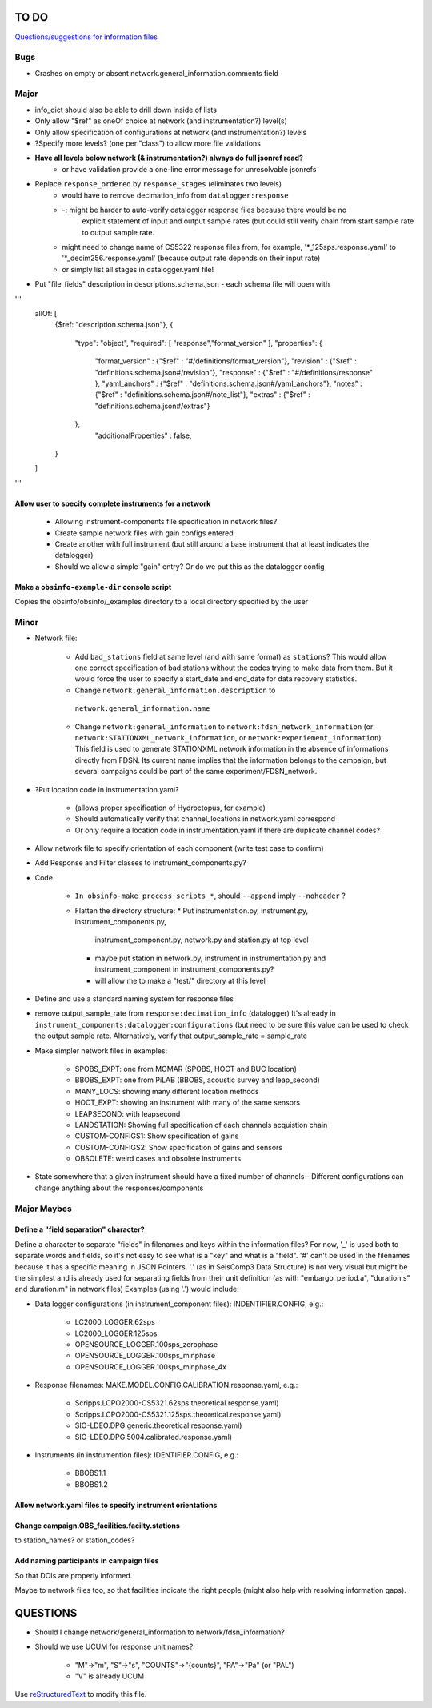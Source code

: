 TO DO
======================

`Questions/suggestions for information files`_

.. _Questions/suggestions for information files: QUESTIONS_infofiles.rst

Bugs
____________

- Crashes on empty or absent network.general_information.comments field

Major
____________

- info_dict should also be able to drill down inside of lists
- Only allow "$ref" as oneOf choice at network (and instrumentation?) level(s)
- Only allow specification of configurations at network (and instrumentation?) levels
- ?Specify more levels? (one per "class") to allow more file validations
- **Have all levels below network (& instrumentation?) always do full jsonref read?**
    - or have validation provide a one-line error message for unresolvable jsonrefs
- Replace ``response_ordered`` by ``response_stages`` (eliminates two levels)
    - would have to remove decimation_info from ``datalogger:response``
    - -: might be harder to auto-verify datalogger response files because there would be no
         explicit statement of input and output sample rates (but could still verify chain
         from start sample rate to output sample rate.
    - might need to change name of CS5322 response files from, for example,
      '*_125sps.response.yaml' to '*_decim256.response.yaml' (because output rate depends
      on their input rate)
    - or simply list all stages in datalogger.yaml file!
- Put "file_fields" description in descriptions.schema.json
  - each schema file will open with 
'''
    allOf: [
        {$ref: "description.schema.json"},
        {
            "type": "object",
            "required": [ "response","format_version" ],
            "properties": {
                "format_version" : {"$ref" : "#/definitions/format_version"},
                "revision" :       {"$ref" : "definitions.schema.json#/revision"},
                "response" :       {"$ref" : "#/definitions/response" },
                "yaml_anchors" :   {"$ref" : "definitions.schema.json#/yaml_anchors"},
                "notes" :          {"$ref" : "definitions.schema.json#/note_list"},
                "extras" :         {"$ref" : "definitions.schema.json#/extras"}
            },
	        "additionalProperties" : false,
        }
    ]
'''

Allow user to specify complete instruments for a network
------------------------------------------------------------

 - Allowing instrument-components file specification in network files?
 - Create  sample network files with gain configs entered
 - Create another with full instrument (but still around a base instrument
   that at least indicates the datalogger)
 - Should we allow a simple "gain" entry?  Or do we put this as the datalogger config

Make a ``obsinfo-example-dir`` console script
------------------------------------------------------------
Copies the obsinfo/obsinfo/_examples directory to a local directory
specified by the user

Minor
____________

- Network file:

    - Add ``bad_stations`` field at same level (and with same format) as
      ``stations``?  This would allow one correct specification of bad stations
      without the codes trying to make data from them.  But it would force the
      user to specify a start_date and end_date for data recovery statistics.
      
    - Change ``network.general_information.description`` to 
     ``network.general_information.name`` 
     
    - Change ``network:general_information`` to
      ``network:fdsn_network_information`` (or
      ``network:STATIONXML_network_information``, or 
      ``network:experiement_information``).  This field is used to generate
      STATIONXML network information in the absence of informations directly
      from FDSN.  Its current name implies that the information belongs to the
      campaign, but several campaigns could be part of the same
      experiment/FDSN_network.
      
- ?Put location code in instrumentation.yaml?
 
    - (allows proper specification of Hydroctopus, for example)
   
    - Should automatically verify that channel_locations in network.yaml
      correspond        
     
    - Or only require a location code in instrumentation.yaml if there are
      duplicate channel codes?

- Allow network file to specify orientation of each component (write test case
  to confirm)

- Add Response and Filter classes to instrument_components.py?

- Code

   * ``In obsinfo-make_process_scripts_*``, should ``--append`` imply
     ``--noheader`` ?

   * Flatten the directory structure:
     * Put instrumentation.py, instrument.py, instrument_components.py,
       instrument_component.py, network.py and station.py at top level
     * maybe put station in network.py, instrument in instrumentation.py
       and instrument_component in instrument_components.py?
     * will allow me to make a "test/" directory at this level
   
- Define and use a standard naming system for response files

- remove output_sample_rate from ``response:decimation_info`` (datalogger)
  It's already in ``instrument_components:datalogger:configurations`` (but need
  to be sure this value can be used to check the output sample rate.
  Alternatively, verify that output_sample_rate = sample_rate

  
- Make simpler network files in examples:

    - SPOBS_EXPT: one from MOMAR (SPOBS, HOCT and BUC location)
    - BBOBS_EXPT: one from PiLAB (BBOBS, acoustic survey and leap_second)
    - MANY_LOCS: showing many different location methods
    - HOCT_EXPT: showing an instrument with many of the same sensors
    - LEAPSECOND: with leapsecond
    - LANDSTATION: Showing full specification of each channels acquistion chain
    - CUSTOM-CONFIGS1: Show specification of gains
    - CUSTOM-CONFIGS2: Show specification of gains and sensors
    - OBSOLETE:  weird cases and obsolete instruments 
    
- State somewhere that a given instrument should have a fixed number of channels
  - Different configurations can change anything about the responses/components

Major Maybes
____________


Define a "field separation" character?
------------------------------------------------------------

Define a character to separate "fields" in filenames and keys within the information files?
For now, '_' is used both to separate words and fields, so it's not easy to see what is a "key"
and what is a "field".  '#' can't be used in the filenames because it has a specific
meaning in JSON Pointers.  '.' (as in SeisComp3 Data Structure) is not very visual
but might be the simplest and is already used for separating fields from their unit definition
(as with "embargo_period.a", "duration.s" and duration.m" in network files)
Examples (using '.') would include:

- Data logger configurations (in instrument_component files): INDENTIFIER.CONFIG, e.g.:

    - LC2000_LOGGER.62sps
    
    - LC2000_LOGGER.125sps
    
    - OPENSOURCE_LOGGER.100sps_zerophase
    
    - OPENSOURCE_LOGGER.100sps_minphase

    - OPENSOURCE_LOGGER.100sps_minphase_4x

- Response filenames: MAKE.MODEL.CONFIG.CALIBRATION.response.yaml, e.g.:

    - Scripps.LCPO2000-CS5321.62sps.theoretical.response.yaml)
    
    - Scripps.LCPO2000-CS5321.125sps.theoretical.response.yaml)
    
    - SIO-LDEO.DPG.generic.theoretical.response.yaml)
    
    - SIO-LDEO.DPG.5004.calibrated.response.yaml)
    
- Instruments (in instrumention files):  IDENTIFIER.CONFIG, e.g.:

    - BBOBS1.1
    
    - BBOBS1.2
    
          
Allow network.yaml files to specify instrument orientations
------------------------------------------------------------

Change campaign.OBS_facilities.facilty.stations
------------------------------------------------------------

to station_names? or station_codes?

Add naming participants in campaign files
------------------------------------------------------------

So that DOIs are properly informed.

Maybe to network files too, so that facilities indicate the right people (might also help with resolving information gaps).

QUESTIONS    
======================

- Should I change network/general_information to network/fdsn_information?

- Should we use UCUM for response unit names?:

    - "M"->"m", "S"->"s", "COUNTS"->"{counts}", "PA"->"Pa" (or "PAL")
    
    - "V" is already UCUM

Use `reStructuredText
<http://docutils.sourceforge.net/rst.html>`_ to modify this file.
